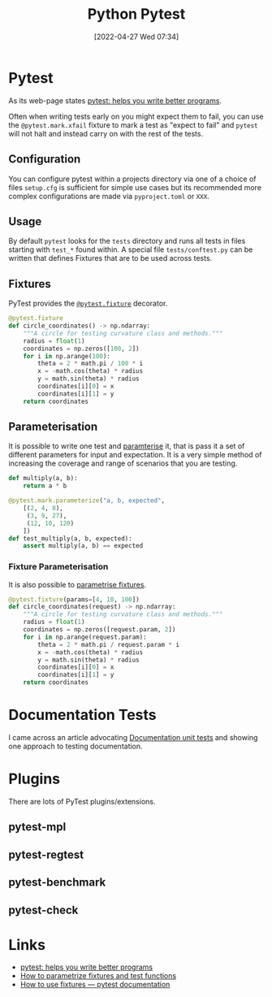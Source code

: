 :PROPERTIES:
:ID:       3cca0dfd-0c82-4685-b9ed-6314f7c8b78f
:END:
#+TITLE: Python Pytest
#+DATE: [2022-04-27 Wed 07:34]
#+FILETAGS: :python:programming:testing:

* Pytest

As its web-page states [[https://docs.pytest.org/en/7.0.x/][pytest: helps you write better programs]].

Often when writing tests early on you might expect them to fail, you can use the ~@pytest.mark.xfail~ fixture to mark a
test as "expect to fail" and ~pytest~ will not halt and instead carry on with the rest of the tests.

** Configuration

You can configure pytest within a projects directory via one of a choice of files ~setup.cfg~ is sufficient for simple
use cases but its recommended more complex configurations are made via ~pyproject.toml~ or ~XXX~.

** Usage

By default ~pytest~ looks for the ~tests~ directory and runs all tests in files starting with ~test_*~ found within. A
special file ~tests/conftest.py~ can be written that defines Fixtures that are to be used across tests.

** Fixtures

PyTest provides the [[https://docs.pytest.org/en/7.1.x/how-to/fixtures.html][~@pytest.fixture~]] decorator.

#+BEGIN_SRC python :eval no
  @pytest.fixture
  def circle_coordinates() -> np.ndarray:
      """A circle for testing curvature class and methods."""
      radius = float(1)
      coordinates = np.zeros([100, 2])
      for i in np.arange(100):
          theta = 2 * math.pi / 100 * i
          x = -math.cos(theta) * radius
          y = math.sin(theta) * radius
          coordinates[i][0] = x
          coordinates[i][1] = y
      return coordinates
#+END_SRC

** Parameterisation

It is possible to write one test and [[https://docs.pytest.org/en/7.1.x/how-to/parametrize.html][paramterise]] it, that is pass it a set of different parameters for input and
expectation. It is a very simple method of increasing the coverage and range of scenarios that you are testing.

#+BEGIN_SRC python :eval no
def multiply(a, b):
    return a * b

@pytest.mark.parameterize("a, b, expected",
    [(2, 4, 8),
     (3, 9, 27),
     (12, 10, 120)
    ])
def test_multiply(a, b, expected):
    assert multiply(a, b) == expected
#+END_SRC

*** Fixture Parameterisation

It is also possible to [[https://docs.pytest.org/en/7.1.x/how-to/fixtures.html#fixture-parametrize][parametrise fixtures]].

#+BEGIN_SRC python :eval no
@pytest.fixture(params=[4, 10, 100])
def circle_coordinates(request) -> np.ndarray:
    """A circle for testing curvature class and methods."""
    radius = float(1)
    coordinates = np.zeros([request.param, 2])
    for i in np.arange(request.param):
        theta = 2 * math.pi / request.param * i
        x = -math.cos(theta) * radius
        y = math.sin(theta) * radius
        coordinates[i][0] = x
        coordinates[i][1] = y
    return coordinates
#+END_SRC

* Documentation Tests

I came across an article advocating [[https://simonwillison.net/2018/Jul/28/documentation-unit-tests/][Documentation unit tests]] and showing one approach to testing documentation.

* Plugins

There are lots of PyTest plugins/extensions.

** pytest-mpl

** pytest-regtest

** pytest-benchmark

** pytest-check

* Links

+ [[https://docs.pytest.org/en/7.0.x/][pytest: helps you write better programs]]
+ [[https://docs.pytest.org/en/7.1.x/how-to/parametrize.html][How to parametrize fixtures and test functions]]
+ [[https://docs.pytest.org/en/7.1.x/how-to/fixtures.html][How to use fixtures — pytest documentation]]
